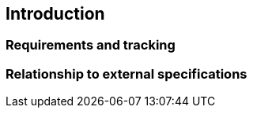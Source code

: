 [[chapter1]]

== Introduction

=== Requirements and tracking

=== Relationship to external specifications

